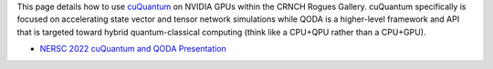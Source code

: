 
This page details how to use `cuQuantum <https://developer.nvidia.com/cuquantum-sdk>`__ on NVIDIA GPUs within the CRNCH Rogues Gallery. cuQuantum specifically is focused on accelerating state vector and tensor network simulations while QODA is a higher-level framework and API that is targeted toward hybrid quantum-classical computing (think like a CPU+QPU rather than a CPU+GPU).

- `NERSC 2022 cuQuantum and QODA Presentation <https://www.nersc.gov/assets/Uploads/11-cuQuantum-Kim.pdf>`__
